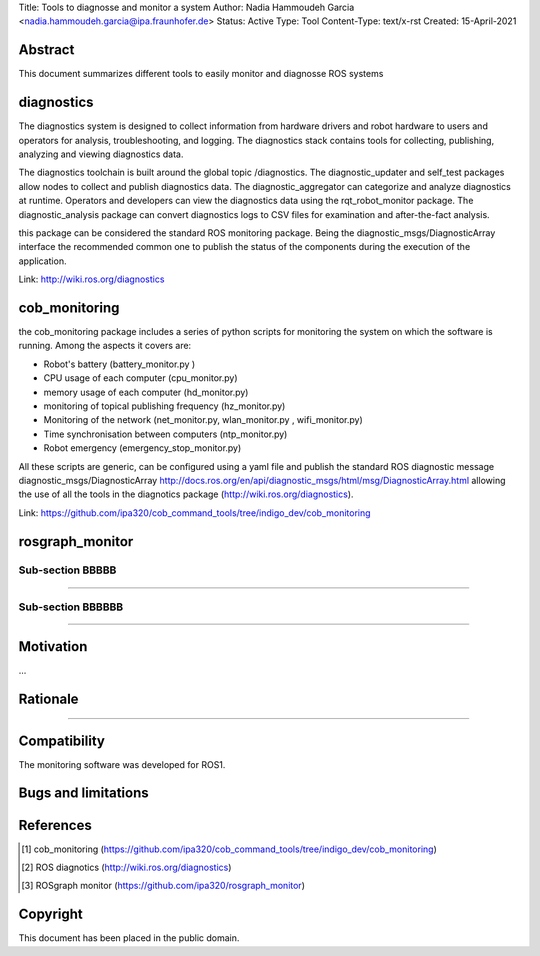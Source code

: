 Title: Tools to diagnosse and monitor a system
Author: Nadia Hammoudeh Garcia <nadia.hammoudeh.garcia@ipa.fraunhofer.de>
Status: Active
Type: Tool
Content-Type: text/x-rst
Created: 15-April-2021

Abstract
========

This document summarizes different tools to easily monitor and diagnosse ROS systems

diagnostics
============

The diagnostics system is designed to collect information from hardware drivers and robot hardware to users and operators for analysis, troubleshooting, and logging. The diagnostics stack contains tools for collecting, publishing, analyzing and viewing diagnostics data.

The diagnostics toolchain is built around the global topic /diagnostics. The diagnostic_updater and self_test packages allow nodes to collect and publish diagnostics data. The diagnostic_aggregator can categorize and analyze diagnostics at runtime. Operators and developers can view the diagnostics data using the rqt_robot_monitor package. The diagnostic_analysis package can convert diagnostics logs to CSV files for examination and after-the-fact analysis. 

this package can be considered the standard ROS monitoring package. Being the diagnostic_msgs/DiagnosticArray interface the recommended common one to publish the status of the components during the execution of the application.

Link: http://wiki.ros.org/diagnostics

cob_monitoring
=============

the cob_monitoring package includes a series of python scripts for monitoring the system on which the software is running. Among the aspects it covers are:

- Robot's battery (battery_monitor.py )
- CPU usage of each computer (cpu_monitor.py)
- memory usage of each computer (hd_monitor.py)
- monitoring of topical publishing frequency (hz_monitor.py)
- Monitoring of the network (net_monitor.py, wlan_monitor.py , wifi_monitor.py)
- Time synchronisation between computers (ntp_monitor.py)
- Robot emergency (emergency_stop_monitor.py)

All these scripts are generic, can be configured using a yaml file and publish the standard ROS diagnostic message diagnostic_msgs/DiagnosticArray http://docs.ros.org/en/api/diagnostic_msgs/html/msg/DiagnosticArray.html allowing the use of all the tools in the diagnotics package (http://wiki.ros.org/diagnostics).

Link: https://github.com/ipa320/cob_command_tools/tree/indigo_dev/cob_monitoring

rosgraph_monitor
=============

Sub-section BBBBB
----------------

....

Sub-section BBBBBB
----------------

....

Motivation
==========

...

Rationale
=========

.....


Compatibility
=======================

The monitoring software was developed for ROS1.



Bugs and limitations
====================



References
==========

.. [#fhs] cob_monitoring
   (https://github.com/ipa320/cob_command_tools/tree/indigo_dev/cob_monitoring)

.. [#fhs] ROS diagnotics
   (http://wiki.ros.org/diagnostics)

.. [#fhs] ROSgraph monitor
   (https://github.com/ipa320/rosgraph_monitor)
   
Copyright
=========

This document has been placed in the public domain.

..
   Local Variables:
   mode: indented-text
   indent-tabs-mode: nil
   sentence-end-double-space: t
   fill-column: 70
   coding: utf-8
   End:

